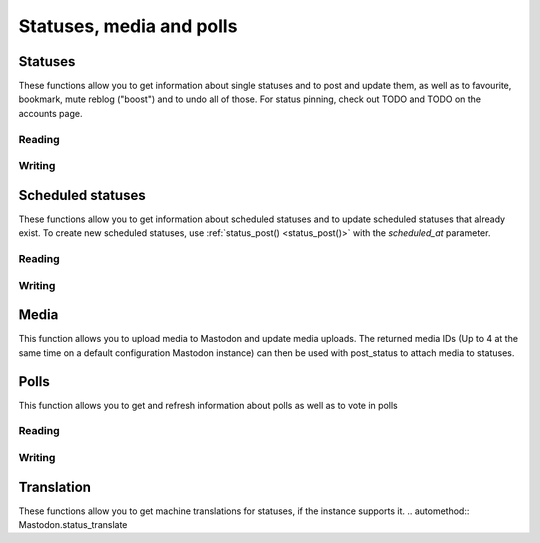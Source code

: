 Statuses, media and polls
=========================
.. py:module:: mastodon
    :no-index:
.. py:class: Mastodon

Statuses
--------
These functions allow you to get information about single statuses and to post and update them, as well as to favourite, bookmark, mute reblog ("boost") and to undo all of those.
For status pinning, check out TODO and TODO on the accounts page.

Reading
~~~~~~~
.. automethod:: Mastodon.status
.. automethod:: Mastodon.status_context
.. automethod:: Mastodon.status_reblogged_by
.. automethod:: Mastodon.status_favourited_by
.. automethod:: Mastodon.status_card
.. automethod:: Mastodon.status_history
.. automethod:: Mastodon.status_source
.. automethod:: Mastodon.statuses

.. automethod:: Mastodon.favourites

.. automethod:: Mastodon.bookmarks

Writing
~~~~~~~
.. _status_post():
.. automethod:: Mastodon.status_post
.. automethod:: Mastodon.status_reply
.. automethod:: Mastodon.toot
.. _make_poll():
.. automethod:: Mastodon.make_poll

.. automethod:: Mastodon.status_reblog
.. automethod:: Mastodon.status_unreblog

.. automethod:: Mastodon.status_favourite
.. automethod:: Mastodon.status_unfavourite

.. automethod:: Mastodon.status_mute
.. automethod:: Mastodon.status_unmute

.. automethod:: Mastodon.status_bookmark
.. automethod:: Mastodon.status_unbookmark

.. automethod:: Mastodon.status_delete
.. _status_update():    
.. automethod:: Mastodon.status_update
.. automethod:: Mastodon.generate_media_edit_attributes

Scheduled statuses
------------------
These functions allow you to get information about scheduled statuses and to update scheduled statuses that already exist.
To create new scheduled statuses, use :ref:`status_post() <status_post()>` with the `scheduled_at` parameter.

Reading
~~~~~~~
.. automethod:: Mastodon.scheduled_statuses
.. automethod:: Mastodon.scheduled_status

Writing
~~~~~~~
.. automethod:: Mastodon.scheduled_status_update
.. automethod:: Mastodon.scheduled_status_delete

Media
-----
This function allows you to upload media to Mastodon and update media uploads.
The returned media IDs (Up to 4 at the same time on a default configuration Mastodon instance) can then be used with post_status to attach media to statuses.

.. _media_post():
.. automethod:: Mastodon.media_post
.. automethod:: Mastodon.media_update
.. automethod:: Mastodon.media

Polls
-----
This function allows you to get and refresh information about polls as well as to vote in polls

Reading
~~~~~~~
.. automethod:: Mastodon.poll

Writing
~~~~~~~
.. automethod:: Mastodon.poll_vote

Translation
-----------
These functions allow you to get machine translations for statuses, if the instance supports it.
.. automethod:: Mastodon.status_translate
    